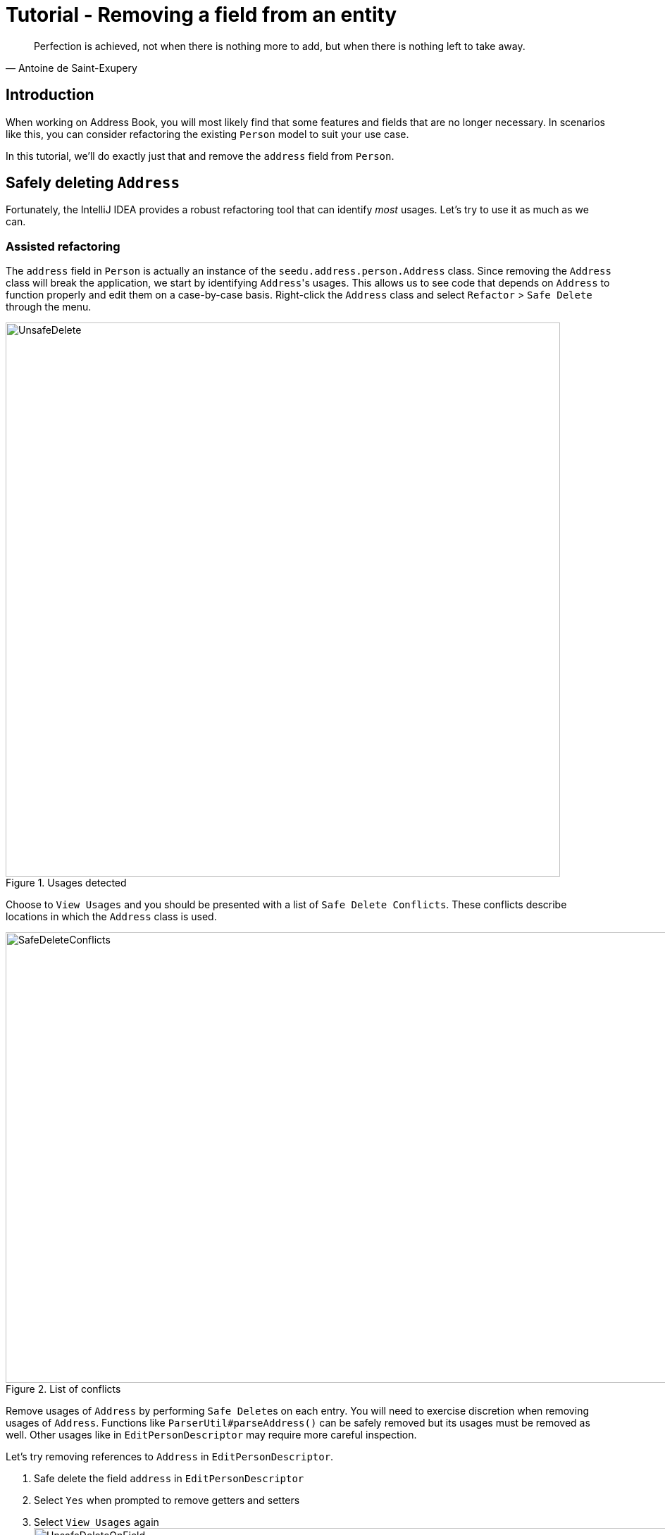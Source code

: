 = Tutorial - Removing a field from an entity
:site-section: DeveloperGuide
:imagesDir: ../images/remove
:stylesDir: ../stylesheets
:xrefstyle: full
ifdef::env-github[]
:tip-caption: :bulb:
:note-caption: :information_source:
:warning-caption: :warning:
endif::[]

[quote, Antoine de Saint-Exupery]
Perfection is achieved, not when there is nothing more to add, but when there is nothing left to take away.

== Introduction
When working on Address Book, you will most likely find that some features and fields that are no longer necessary.
In scenarios like this, you can consider refactoring the existing `Person` model to suit your use case.

In this tutorial, we'll do exactly just that and remove the `address` field from `Person`.

== Safely deleting `Address`

Fortunately, the IntelliJ IDEA provides a robust refactoring tool that can identify _most_ usages.
Let's try to use it as much as we can.

=== Assisted refactoring
The `address` field in `Person` is actually an instance of the `seedu.address.person.Address` class.
Since removing the `Address` class will break the application, we start by identifying ``Address``'s usages.
This allows us to see code that depends on `Address` to function properly and edit them on a case-by-case basis.
Right-click the `Address` class and select `Refactor` > `Safe Delete` through the menu.

.Usages detected
image::UnsafeDelete.png[width=787px. height=238px]

Choose to `View Usages` and you should be presented with a list of `Safe Delete Conflicts`.
These conflicts describe locations in which the `Address` class is used.

.List of conflicts
image::SafeDeleteConflicts.png[width=955, height=640px]

Remove usages of `Address` by performing ``Safe Delete``s on each entry.
You will need to exercise discretion when removing usages of `Address`.
Functions like `ParserUtil#parseAddress()` can be safely removed but its usages must be removed as well.
Other usages like in `EditPersonDescriptor` may require more careful inspection.

Let's try removing references to `Address` in `EditPersonDescriptor`.

. Safe delete the field `address` in `EditPersonDescriptor`
. Select `Yes` when prompted to remove getters and setters
. Select `View Usages` again image:UnsafeDeleteOnField.png[width=1145px, height=583px]
. Remove the usages of `address` and select `Do refactor` when you are done.
+
TIP: Removing usages may result in errors.
Exercise discretion and fix them.
For example, removing the `address` field from the `Person` class will require you to modify its constructor.

. Repeat the steps for the remaining usages of `Address`

After you are done, verify that the application still works by compiling and running it again.

=== Manual refactoring

Unfortunately, there are usages of `Address` that IntelliJ IDEA cannot identify.
You can find them by searching for instances of the word `address` in your code (`Edit` > `Find` > `Find in path`).

Places of interest to look out for would be resources used by the application.
`main/resources` contains images and `fxml` files used by the application and `test/resources` contains test data.
For example, there is a `$address` in each `PersonCard` that has not been removed nor identified.

image::$address.png[width=1090px, height=890px]

A quick look at the `PersonCard` class and its `fxml` file quickly reveals why it slipped past the automated refactoring.

.PersonCard.java
[source, java]
----
...
@FXML
private Label address;
...
----

.PersonCard.fxml
[source, xml]
----
...
<Label fx:id="phone" styleClass="cell_small_label" text="\$phone" />
<Label fx:id="address" styleClass="cell_small_label" text="\$address" />
<Label fx:id="email" styleClass="cell_small_label" text="\$email" />
...
----

After removing the `Label`, we can proceed to formally test our code.
If everything went well, you should have most of your tests pass.
Fix any remaining errors until the tests all pass.

== Tidying up

At this point, your application is working as intended and all your tests are passing.
What's left to do is to clean up references to `Address` in test data and documentation.

In `src/test/data/`, data meant for testing purposes are stored.
While keeping the `address` field in the json files does not cause the tests to fail, it is not good practice to let cruft from old features accumulate.

.invalidPersonAddressBook.json
[source, json]
```
{
  "persons": [ {
    "name": "Person with invalid name field: Ha!ns Mu@ster",
    "phone": "9482424",
    "email": "hans@example.com",
    "address": "4th street"
  } ]
}
```
You can go through each individual `json` file and manually remove the `address` field.
